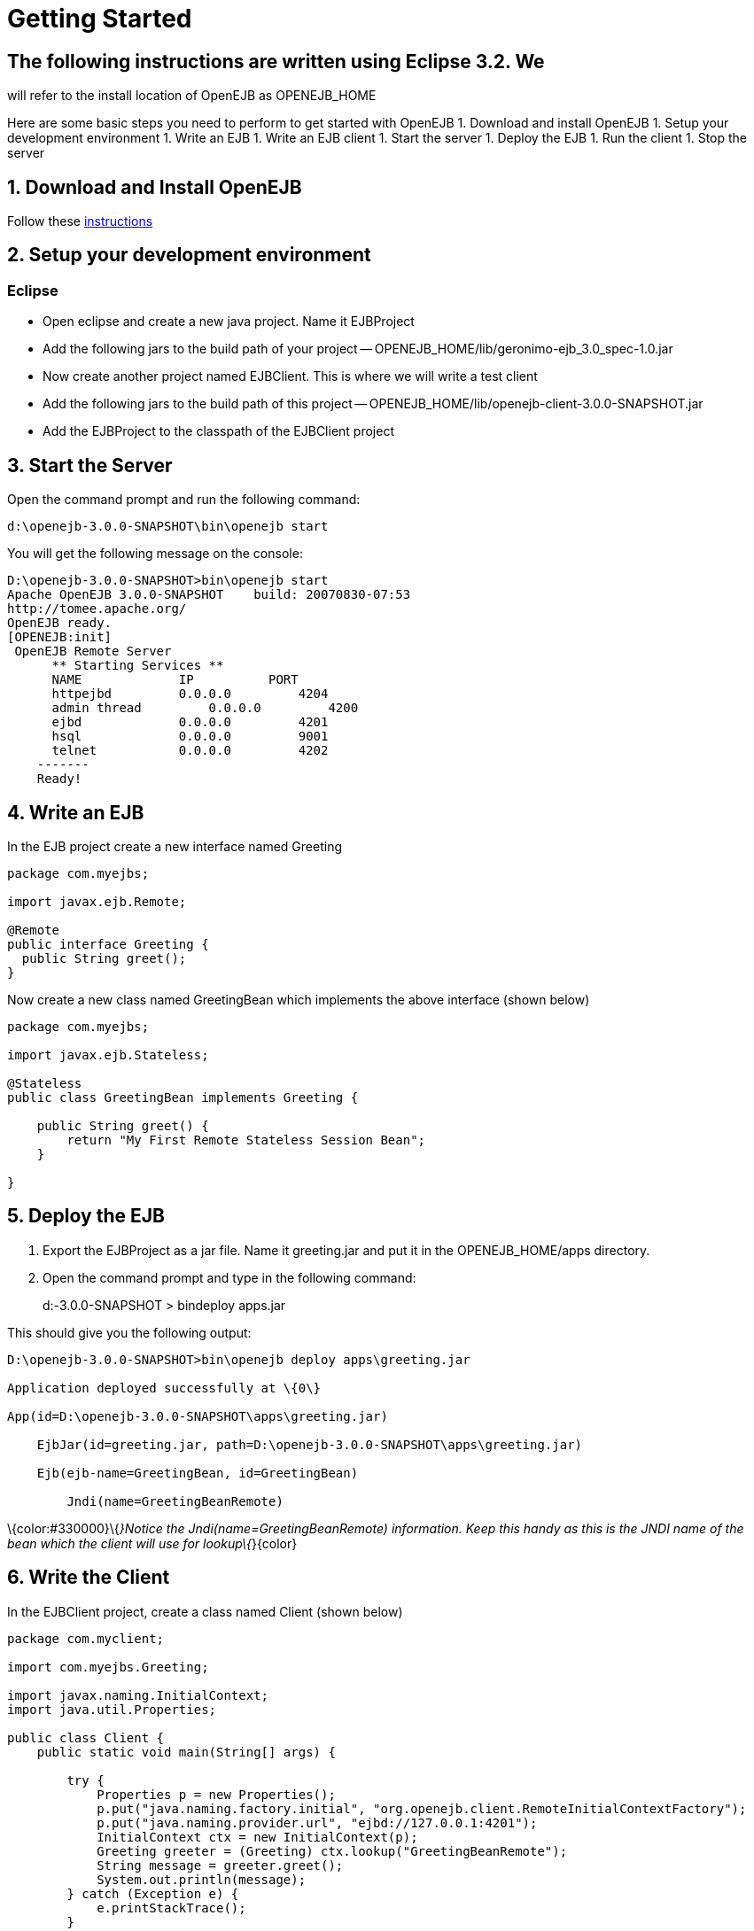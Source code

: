 = Getting Started
:index-group: OpenEJB Standalone Server
:jbake-date: 2018-12-05
:jbake-type: page
:jbake-status: published

== The following instructions are written using Eclipse 3.2. We

will refer to the install location of OpenEJB as OPENEJB_HOME

Here are some basic steps you need to perform to get started with OpenEJB 1. Download and install OpenEJB 1. Setup your development environment 1. Write an EJB 1. Write an EJB client 1. Start the server
1. Deploy the EJB 1. Run the client 1. Stop the server

== 1. Download and Install OpenEJB

Follow these http://cwiki.apache.org/confluence/display/OPENEJB/Quickstart[instructions]

== 2. Setup your development environment

=== Eclipse

* Open eclipse and create a new java project.
Name it EJBProject
* Add the following jars to the build path of your project --
OPENEJB_HOME/lib/geronimo-ejb_3.0_spec-1.0.jar
* Now create another project named EJBClient.
This is where we will write a test client
* Add the following jars to the build path of this project --
OPENEJB_HOME/lib/openejb-client-3.0.0-SNAPSHOT.jar
* Add the EJBProject to the classpath of the EJBClient project

== 3. Start the Server

Open the command prompt and run the following command:

[source,java]
----
d:\openejb-3.0.0-SNAPSHOT\bin\openejb start
----

You will get the following message on the console:

[source,java]
----
D:\openejb-3.0.0-SNAPSHOT>bin\openejb start
Apache OpenEJB 3.0.0-SNAPSHOT    build: 20070830-07:53
http://tomee.apache.org/
OpenEJB ready.
[OPENEJB:init]
 OpenEJB Remote Server
      ** Starting Services **
      NAME             IP          PORT
      httpejbd         0.0.0.0         4204
      admin thread         0.0.0.0         4200
      ejbd             0.0.0.0         4201
      hsql             0.0.0.0         9001
      telnet           0.0.0.0         4202
    -------
    Ready!
----

== 4. Write an EJB

In the EJB project create a new interface named Greeting

[source,java]
----
package com.myejbs;

import javax.ejb.Remote;

@Remote
public interface Greeting {
  public String greet();
}
----

Now create a new class named GreetingBean which implements the above interface (shown below)

[source,java]
----
package com.myejbs;

import javax.ejb.Stateless;

@Stateless
public class GreetingBean implements Greeting {

    public String greet() {
        return "My First Remote Stateless Session Bean";
    }

}
----

== 5. Deploy the EJB

[arabic]
. Export the EJBProject as a jar file.
Name it greeting.jar and put it in the OPENEJB_HOME/apps directory.
. Open the command prompt and type in the following command:
+
d:-3.0.0-SNAPSHOT > bindeploy apps.jar

This should give you the following output:

[source,java]
----
D:\openejb-3.0.0-SNAPSHOT>bin\openejb deploy apps\greeting.jar

Application deployed successfully at \{0\}

App(id=D:\openejb-3.0.0-SNAPSHOT\apps\greeting.jar)

    EjbJar(id=greeting.jar, path=D:\openejb-3.0.0-SNAPSHOT\apps\greeting.jar)

    Ejb(ejb-name=GreetingBean, id=GreetingBean)

        Jndi(name=GreetingBeanRemote)
----

\{color:#330000}\{_}Notice the Jndi(name=GreetingBeanRemote) information.
Keep this handy as this is the JNDI name of the bean which the client will use for lookup\{_}\{color}

== 6. Write the Client

In the EJBClient project, create a class named Client (shown below)

[source,java]
----
package com.myclient;

import com.myejbs.Greeting;

import javax.naming.InitialContext;
import java.util.Properties;

public class Client {
    public static void main(String[] args) {

        try {
            Properties p = new Properties();
            p.put("java.naming.factory.initial", "org.openejb.client.RemoteInitialContextFactory");
            p.put("java.naming.provider.url", "ejbd://127.0.0.1:4201");
            InitialContext ctx = new InitialContext(p);
            Greeting greeter = (Greeting) ctx.lookup("GreetingBeanRemote");
            String message = greeter.greet();
            System.out.println(message);
        } catch (Exception e) {
            e.printStackTrace();
        }
    }
}
----

== 7. Run the Client

Open Client.java in eclipse and run it as a java application.
You should see the following message in the console view:

[source,properties]
----
My First Remote Stateless Session Bean
----

== 8. Stop the server

There are two ways to stop the server: 1. You can press Ctrl+c on the command prompt to stop the server 1. On the command prompt type in the following command:

[source,java]
----
D:\openejb-3.0.0-SNAPSHOT>bin\openejb stop
----
